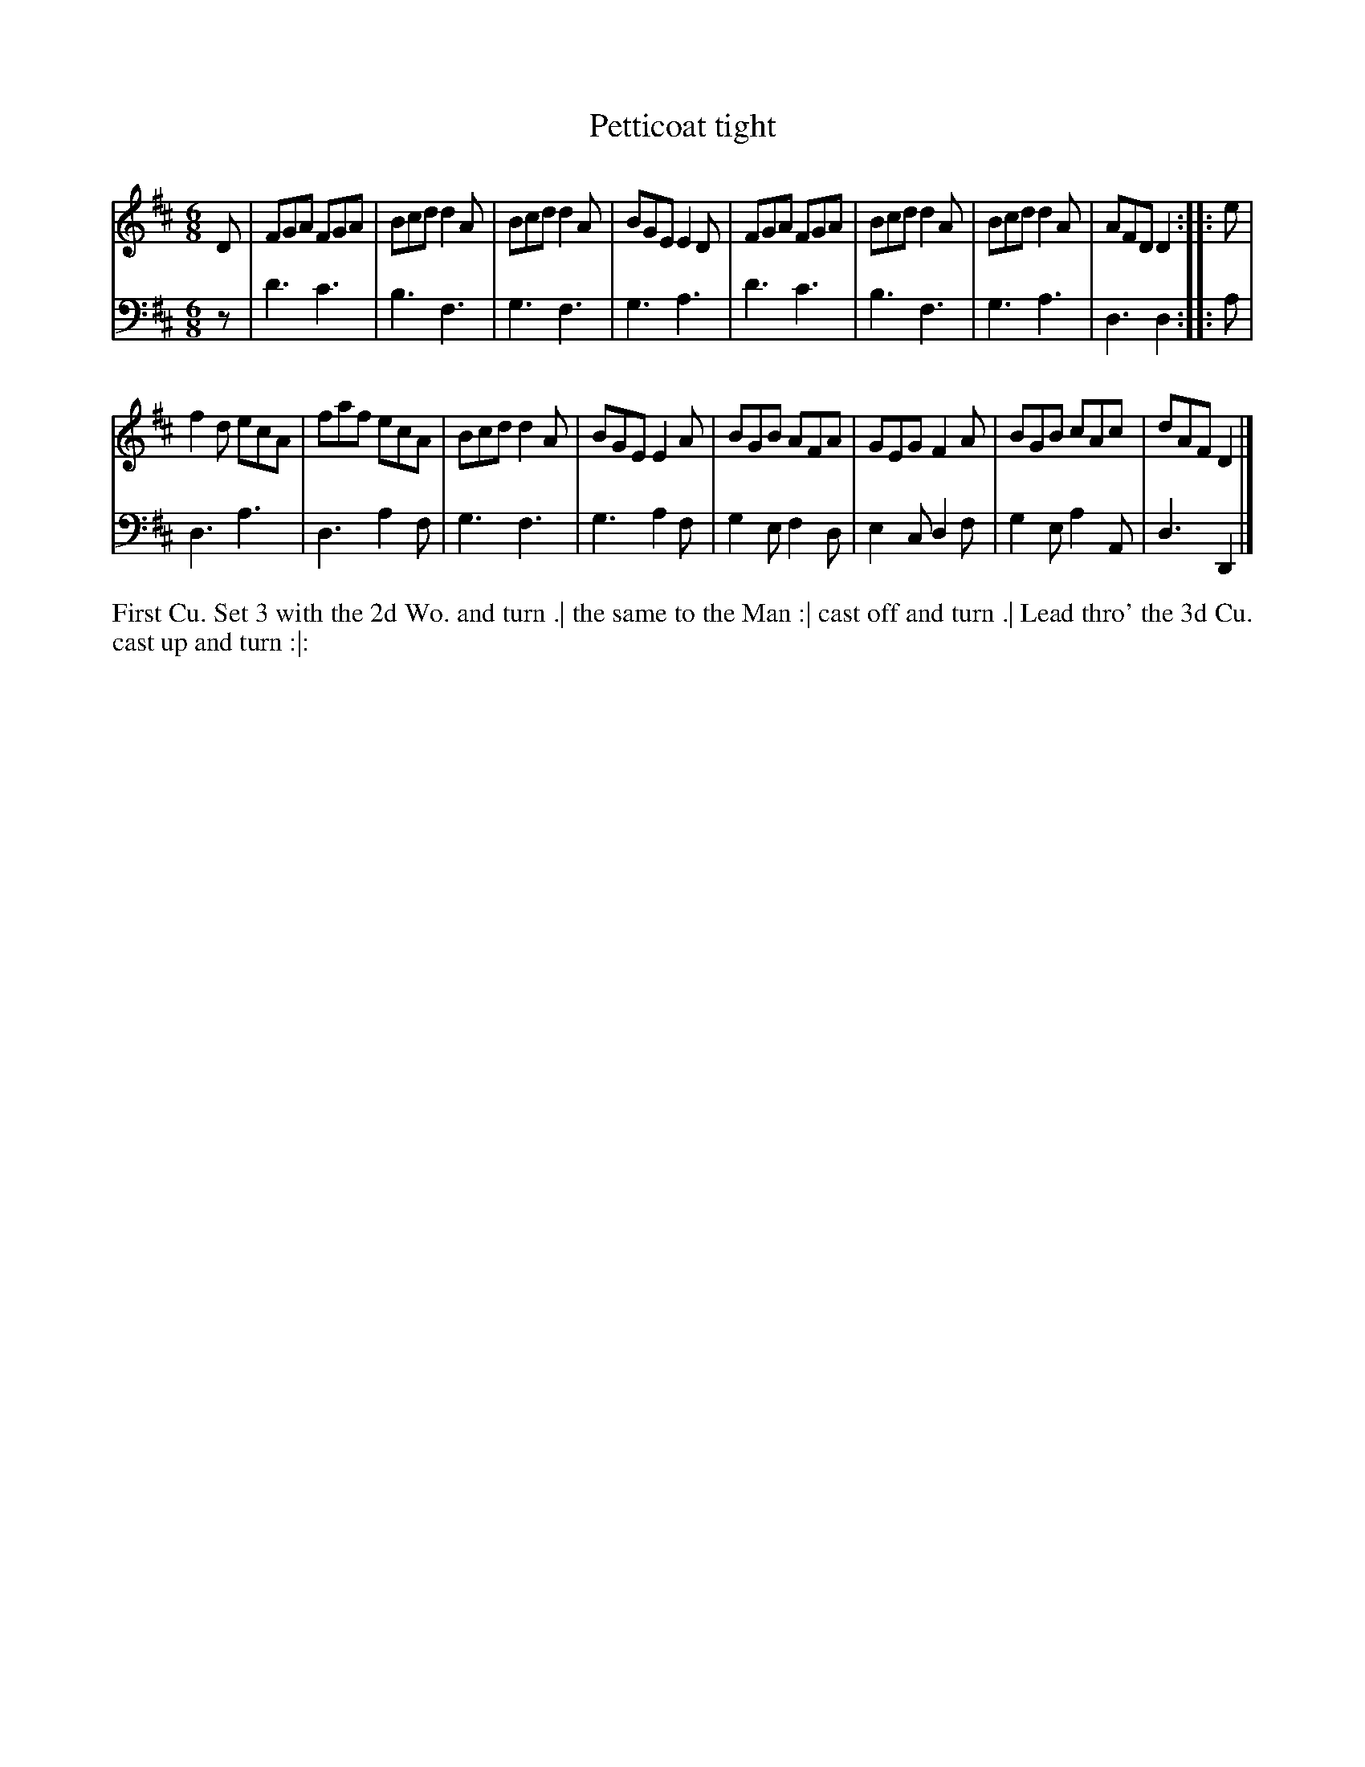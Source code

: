 X: 2098
T: Petticoat tight
R: jig
B: John Walsh "Caledonian Country Dances"
S: http://petrucci.mus.auth.gr/imglnks/usimg/5/50/IMSLP98359-PMLP202128-walsh_caledonian_country_dance_vol2.1.pdf
Z: 2013 John Chambers <jc:trillian.mit.edu>
N: The 2nd part has initial repeat but no final repeat.
M: 6/8
L: 1/8
K: D
% - - - - - - - - - - - - - - - - - - - - - - - - -
V: 1
D |\
FGA FGA | Bcd d2A | Bcd d2A | BGE E2D |\
FGA FGA | Bcd d2A | Bcd d2A | AFD D2 :: e |
f2d ecA | faf ecA | Bcd d2A | BGE E2A |\
BGB AFA | GEG F2A | BGB cAc | dAF D2 |]
% - - - - - - - - - - - - - - - - - - - - - - - - -
V: 2 clef=bass middle=d
z |\
d'3 c'3 | b3 f3 | g3 f3 | g3 a3 |\
d'3 c'3 | b3 f3 | g3 a3 | d3 d2 :: a |
d3 a3 | d3 a2f | g3 f3 | g3 a2f |\
g2e f2d | e2c d2f | g2e a2A | d3 D2 |]
% - - - - - - - - - - - - - - - - - - - - - - - - -
%%begintext align
First Cu. Set 3 with the 2d Wo. and turn .|
the same to the Man :|
cast off and turn .|
Lead thro' the 3d Cu. cast up and turn :|:
%%endtext
